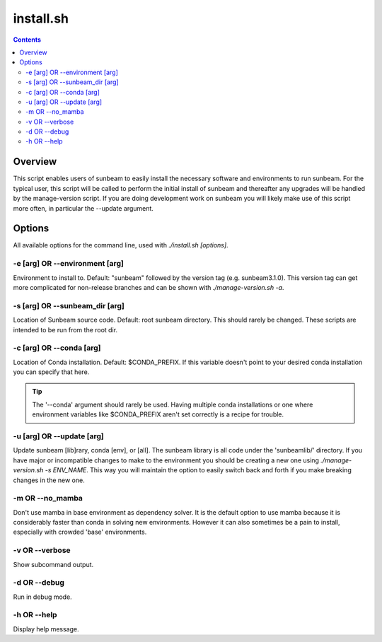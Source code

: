 .. _install:

==========
install.sh
==========

.. contents::
   :depth: 2

Overview
========

This script enables users of sunbeam to easily install the necessary software 
and environments to run sunbeam. For the typical user, this script will be 
called to perform the initial install of sunbeam and thereafter any upgrades 
will be handled by the manage-version script. If you are doing development work 
on sunbeam you will likely make use of this script more often, in particular 
the --update argument.

Options
=======

All available options for the command line, used with `./install.sh [options]`.

-e [arg] OR --environment [arg]
+++++++++++++++++++++++++++++++

Environment to install to. Default: "sunbeam" followed by the version tag 
(e.g. sunbeam3.1.0). This version tag can get more complicated for non-release 
branches and can be shown with `./manage-version.sh -a`.

-s [arg] OR --sunbeam_dir [arg]
+++++++++++++++++++++++++++++++

Location of Sunbeam source code. Default: root sunbeam directory. This should 
rarely be changed. These scripts are intended to be run from the root dir.

-c [arg] OR --conda [arg]
+++++++++++++++++++++++++

Location of Conda installation. Default: $CONDA_PREFIX. If this variable 
doesn't point to your desired conda installation you can specify that here.

.. tip::

    The '--conda' argument should rarely be used. Having multiple conda 
    installations or one where environment variables like $CONDA_PREFIX aren't 
    set correctly is a recipe for trouble.

-u [arg] OR --update [arg]
++++++++++++++++++++++++++

Update sunbeam [lib]rary, conda [env], or [all]. The sunbeam library is all 
code under the 'sunbeamlib/' directory. If you have major or incompatible 
changes to make to the environment you should be creating a new one using 
`./manage-version.sh -s ENV_NAME`. This way you will maintain the option to 
easily switch back and forth if you make breaking changes in the new one.

-m OR --no_mamba
++++++++++++++++

Don't use mamba in base environment as dependency solver. It is the default 
option to use mamba because it is considerably faster than conda in solving new 
environments. However it can also sometimes be a pain to install, especially 
with crowded 'base' environments.

-v OR --verbose
+++++++++++++++

Show subcommand output.

-d OR --debug
+++++++++++++

Run in debug mode.

-h OR --help
++++++++++++

Display help message.